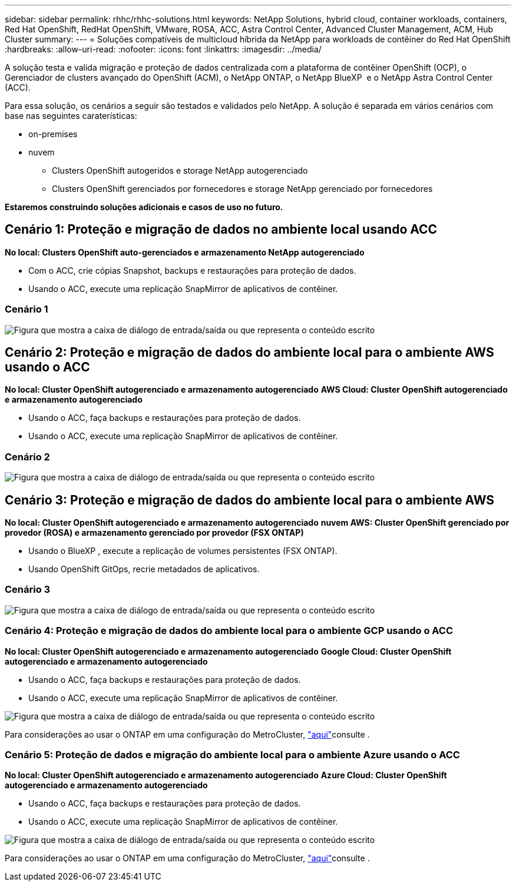 ---
sidebar: sidebar 
permalink: rhhc/rhhc-solutions.html 
keywords: NetApp Solutions, hybrid cloud, container workloads, containers, Red Hat OpenShift, RedHat OpenShift, VMware, ROSA, ACC, Astra Control Center, Advanced Cluster Management, ACM, Hub Cluster 
summary:  
---
= Soluções compatíveis de multicloud híbrida da NetApp para workloads de contêiner do Red Hat OpenShift
:hardbreaks:
:allow-uri-read: 
:nofooter: 
:icons: font
:linkattrs: 
:imagesdir: ../media/


[role="lead"]
A solução testa e valida migração e proteção de dados centralizada com a plataforma de contêiner OpenShift (OCP), o Gerenciador de clusters avançado do OpenShift (ACM), o NetApp ONTAP, o NetApp BlueXP  e o NetApp Astra Control Center (ACC).

Para essa solução, os cenários a seguir são testados e validados pelo NetApp. A solução é separada em vários cenários com base nas seguintes caraterísticas:

* on-premises
* nuvem
+
** Clusters OpenShift autogeridos e storage NetApp autogerenciado
** Clusters OpenShift gerenciados por fornecedores e storage NetApp gerenciado por fornecedores




**Estaremos construindo soluções adicionais e casos de uso no futuro.**



== Cenário 1: Proteção e migração de dados no ambiente local usando ACC

**No local: Clusters OpenShift auto-gerenciados e armazenamento NetApp autogerenciado**

* Com o ACC, crie cópias Snapshot, backups e restaurações para proteção de dados.
* Usando o ACC, execute uma replicação SnapMirror de aplicativos de contêiner.




=== Cenário 1

image:rhhc-on-premises.png["Figura que mostra a caixa de diálogo de entrada/saída ou que representa o conteúdo escrito"]



== Cenário 2: Proteção e migração de dados do ambiente local para o ambiente AWS usando o ACC

**No local: Cluster OpenShift autogerenciado e armazenamento autogerenciado** **AWS Cloud: Cluster OpenShift autogerenciado e armazenamento autogerenciado**

* Usando o ACC, faça backups e restaurações para proteção de dados.
* Usando o ACC, execute uma replicação SnapMirror de aplicativos de contêiner.




=== Cenário 2

image:rhhc-self-managed-aws.png["Figura que mostra a caixa de diálogo de entrada/saída ou que representa o conteúdo escrito"]



== Cenário 3: Proteção e migração de dados do ambiente local para o ambiente AWS

**No local: Cluster OpenShift autogerenciado e armazenamento autogerenciado** **nuvem AWS: Cluster OpenShift gerenciado por provedor (ROSA) e armazenamento gerenciado por provedor (FSX ONTAP)**

* Usando o BlueXP , execute a replicação de volumes persistentes (FSX ONTAP).
* Usando OpenShift GitOps, recrie metadados de aplicativos.




=== Cenário 3

image:rhhc-rosa-with-fsxn.png["Figura que mostra a caixa de diálogo de entrada/saída ou que representa o conteúdo escrito"]



=== Cenário 4: Proteção e migração de dados do ambiente local para o ambiente GCP usando o ACC

**No local: Cluster OpenShift autogerenciado e armazenamento autogerenciado** **Google Cloud: Cluster OpenShift autogerenciado e armazenamento autogerenciado **

* Usando o ACC, faça backups e restaurações para proteção de dados.
* Usando o ACC, execute uma replicação SnapMirror de aplicativos de contêiner.


image:rhhc-self-managed-gcp.png["Figura que mostra a caixa de diálogo de entrada/saída ou que representa o conteúdo escrito"]

Para considerações ao usar o ONTAP em uma configuração do MetroCluster, link:https://docs.netapp.com/us-en/ontap-metrocluster/install-stretch/concept_considerations_when_using_ontap_in_a_mcc_configuration.html["aqui"]consulte .



=== Cenário 5: Proteção de dados e migração do ambiente local para o ambiente Azure usando o ACC

**No local: Cluster OpenShift autogerenciado e armazenamento autogerenciado** ** Azure Cloud: Cluster OpenShift autogerenciado e armazenamento autogerenciado **

* Usando o ACC, faça backups e restaurações para proteção de dados.
* Usando o ACC, execute uma replicação SnapMirror de aplicativos de contêiner.


image:rhhc-self-managed-azure.png["Figura que mostra a caixa de diálogo de entrada/saída ou que representa o conteúdo escrito"]

Para considerações ao usar o ONTAP em uma configuração do MetroCluster, link:https://docs.netapp.com/us-en/ontap-metrocluster/install-stretch/concept_considerations_when_using_ontap_in_a_mcc_configuration.html["aqui"]consulte .
